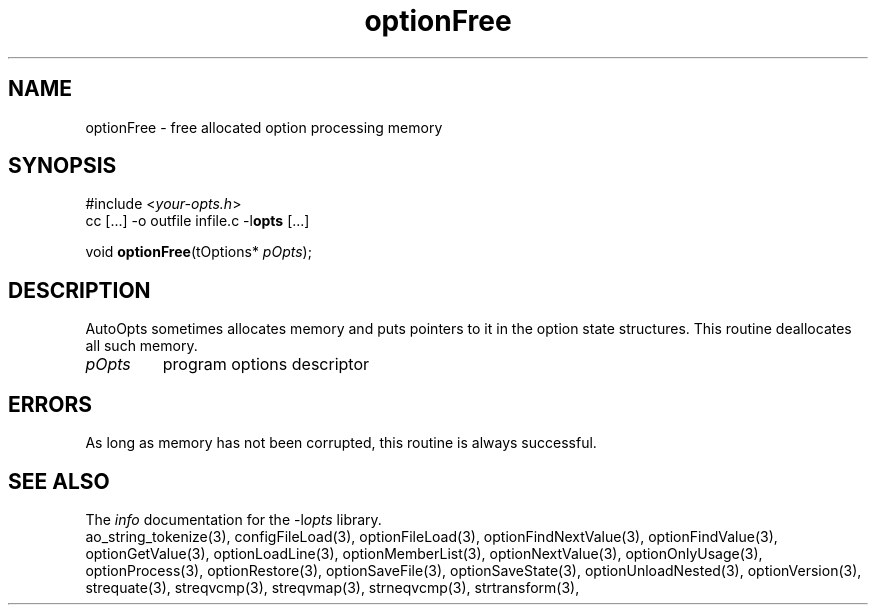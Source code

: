 .TH optionFree 3 2013-07-14 "" "Programmer's Manual"
.\"  DO NOT EDIT THIS FILE   (optionFree.3)
.\"
.\"  It has been AutoGen-ed  July 14, 2013 at 05:38:33 PM by AutoGen 5.18
.\"  From the definitions    ./funcs.def
.\"  and the template file   agman3.tpl
.SH NAME
optionFree - free allocated option processing memory
.sp 1
.SH SYNOPSIS

#include <\fIyour-opts.h\fP>
.br
cc [...] -o outfile infile.c -l\fBopts\fP [...]
.sp 1
void \fBoptionFree\fP(tOptions* \fIpOpts\fP);
.sp 1
.SH DESCRIPTION
AutoOpts sometimes allocates memory and puts pointers to it in the
option state structures.  This routine deallocates all such memory.
.TP
.IR pOpts
program options descriptor
.sp 1
.SH ERRORS
As long as memory has not been corrupted,
this routine is always successful.
.SH SEE ALSO
The \fIinfo\fP documentation for the -l\fIopts\fP library.
.br
ao_string_tokenize(3), configFileLoad(3), optionFileLoad(3), optionFindNextValue(3), optionFindValue(3), optionGetValue(3), optionLoadLine(3), optionMemberList(3), optionNextValue(3), optionOnlyUsage(3), optionProcess(3), optionRestore(3), optionSaveFile(3), optionSaveState(3), optionUnloadNested(3), optionVersion(3), strequate(3), streqvcmp(3), streqvmap(3), strneqvcmp(3), strtransform(3),
